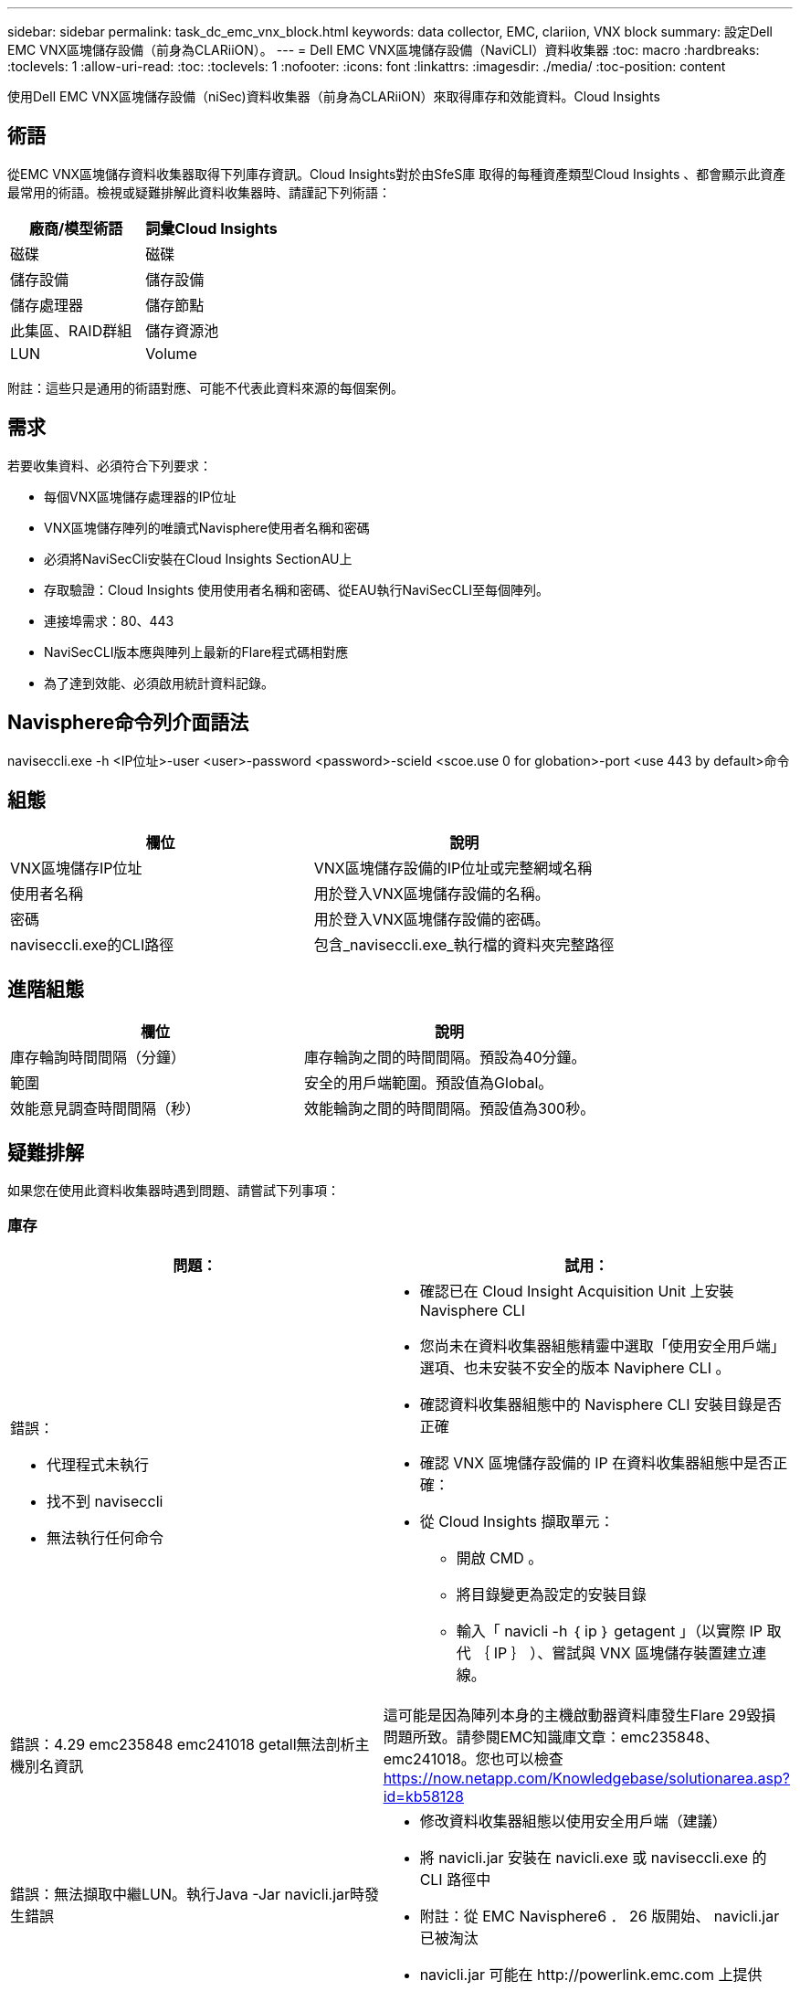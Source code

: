 ---
sidebar: sidebar 
permalink: task_dc_emc_vnx_block.html 
keywords: data collector, EMC, clariion, VNX block 
summary: 設定Dell EMC VNX區塊儲存設備（前身為CLARiiON）。 
---
= Dell EMC VNX區塊儲存設備（NaviCLI）資料收集器
:toc: macro
:hardbreaks:
:toclevels: 1
:allow-uri-read: 
:toc: 
:toclevels: 1
:nofooter: 
:icons: font
:linkattrs: 
:imagesdir: ./media/
:toc-position: content


[role="lead"]
使用Dell EMC VNX區塊儲存設備（niSec)資料收集器（前身為CLARiiON）來取得庫存和效能資料。Cloud Insights



== 術語

從EMC VNX區塊儲存資料收集器取得下列庫存資訊。Cloud Insights對於由SfeS庫 取得的每種資產類型Cloud Insights 、都會顯示此資產最常用的術語。檢視或疑難排解此資料收集器時、請謹記下列術語：

[cols="2*"]
|===
| 廠商/模型術語 | 詞彙Cloud Insights 


| 磁碟 | 磁碟 


| 儲存設備 | 儲存設備 


| 儲存處理器 | 儲存節點 


| 此集區、RAID群組 | 儲存資源池 


| LUN | Volume 
|===
附註：這些只是通用的術語對應、可能不代表此資料來源的每個案例。



== 需求

若要收集資料、必須符合下列要求：

* 每個VNX區塊儲存處理器的IP位址
* VNX區塊儲存陣列的唯讀式Navisphere使用者名稱和密碼
* 必須將NaviSecCli安裝在Cloud Insights SectionAU上
* 存取驗證：Cloud Insights 使用使用者名稱和密碼、從EAU執行NaviSecCLI至每個陣列。
* 連接埠需求：80、443
* NaviSecCLI版本應與陣列上最新的Flare程式碼相對應
* 為了達到效能、必須啟用統計資料記錄。




== Navisphere命令列介面語法

naviseccli.exe -h <IP位址>-user <user>-password <password>-scield <scoe.use 0 for globation>-port <use 443 by default>命令



== 組態

[cols="2*"]
|===
| 欄位 | 說明 


| VNX區塊儲存IP位址 | VNX區塊儲存設備的IP位址或完整網域名稱 


| 使用者名稱 | 用於登入VNX區塊儲存設備的名稱。 


| 密碼 | 用於登入VNX區塊儲存設備的密碼。 


| naviseccli.exe的CLI路徑 | 包含_naviseccli.exe_執行檔的資料夾完整路徑 
|===


== 進階組態

[cols="2*"]
|===
| 欄位 | 說明 


| 庫存輪詢時間間隔（分鐘） | 庫存輪詢之間的時間間隔。預設為40分鐘。 


| 範圍 | 安全的用戶端範圍。預設值為Global。 


| 效能意見調查時間間隔（秒） | 效能輪詢之間的時間間隔。預設值為300秒。 
|===


== 疑難排解

如果您在使用此資料收集器時遇到問題、請嘗試下列事項：



=== 庫存

[cols="2a, 2a"]
|===
| 問題： | 試用： 


 a| 
錯誤：

* 代理程式未執行
* 找不到 naviseccli
* 無法執行任何命令

 a| 
* 確認已在 Cloud Insight Acquisition Unit 上安裝 Navisphere CLI
* 您尚未在資料收集器組態精靈中選取「使用安全用戶端」選項、也未安裝不安全的版本 Naviphere CLI 。
* 確認資料收集器組態中的 Navisphere CLI 安裝目錄是否正確
* 確認 VNX 區塊儲存設備的 IP 在資料收集器組態中是否正確：
* 從 Cloud Insights 擷取單元：
+
** 開啟 CMD 。
** 將目錄變更為設定的安裝目錄
** 輸入「 navicli -h ｛ ip ｝ getagent 」（以實際 IP 取代 ｛ IP ｝ ）、嘗試與 VNX 區塊儲存裝置建立連線。






 a| 
錯誤：4.29 emc235848 emc241018 getall無法剖析主機別名資訊
 a| 
這可能是因為陣列本身的主機啟動器資料庫發生Flare 29毀損問題所致。請參閱EMC知識庫文章：emc235848、emc241018。您也可以檢查 https://now.netapp.com/Knowledgebase/solutionarea.asp?id=kb58128[]



 a| 
錯誤：無法擷取中繼LUN。執行Java -Jar navicli.jar時發生錯誤
 a| 
* 修改資料收集器組態以使用安全用戶端（建議）
* 將 navicli.jar 安裝在 navicli.exe 或 naviseccli.exe 的 CLI 路徑中
* 附註：從 EMC Navisphere6 ． 26 版開始、 navicli.jar 已被淘汰
* navicli.jar 可能在 \http://powerlink.emc.com 上提供




 a| 
錯誤：儲存資源池不會在服務處理器上回報已設定IP位址的磁碟
 a| 
使用兩個服務處理器IP來設定資料收集器、並以逗號分隔



 a| 
錯誤：修訂版不符錯誤
 a| 
* 這通常是因為更新 VNX 區塊儲存裝置上的韌體、而非更新 NaviCLI.exe 的安裝。這也可能是因為不同裝置的韌體不同、但只安裝一個CLI（使用不同的韌體版本）。
* 確認裝置和主機執行的軟體版本相同：
+
** 從 Cloud Insights 擷取單元開啟命令列視窗
** 將目錄變更為設定的安裝目錄
** 輸入「 navicli -h <ip> gettagent 」以與 CLARiiON 裝置建立連線
** 在前幾行中查找版本號。範例：「 Agent Rev: 6.16.2 （ 0.1 ）」
** 在第一行尋找並比較版本。範例：「Navisphere CLI Revision 6.07.00.04.07」






 a| 
錯誤：不支援的組態-無光纖通道連接埠
 a| 
裝置未設定任何光纖通道連接埠。目前僅支援FC組態。驗證是否支援此版本/韌體。

|===
如需其他資訊、請參閱 link:concept_requesting_support.html["支援"] 頁面或中的 link:reference_data_collector_support_matrix.html["資料收集器支援對照表"]。

